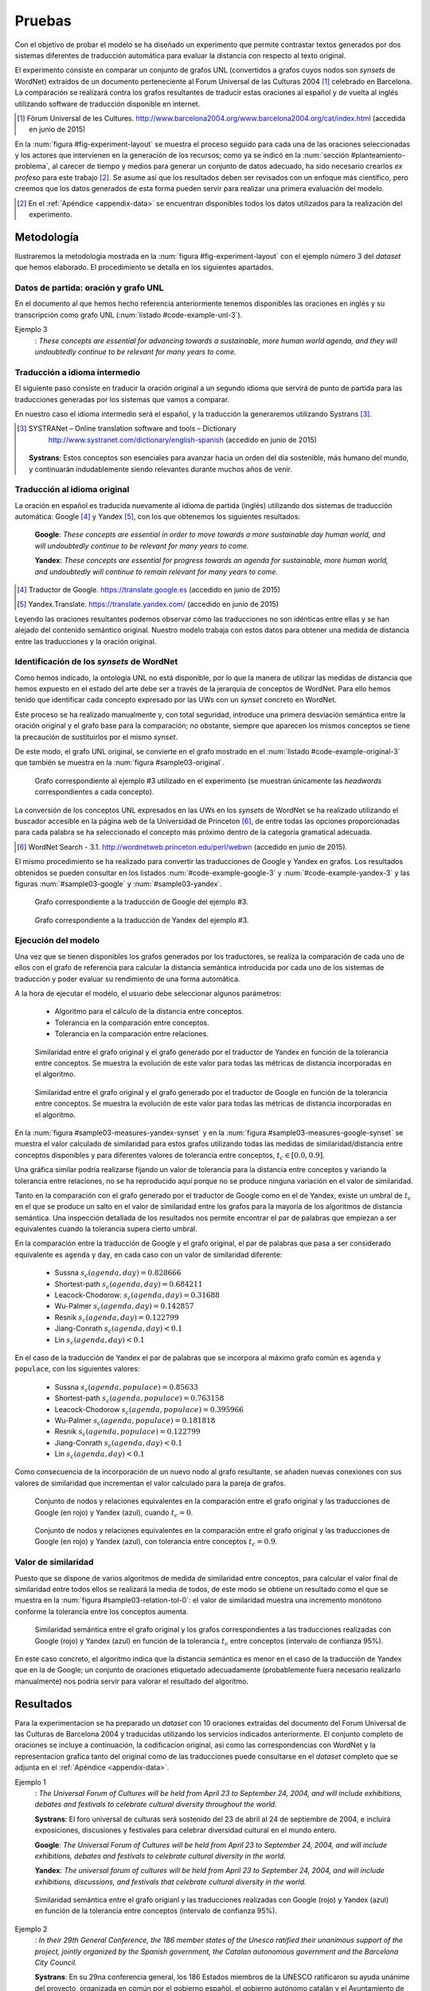 
.. raw:: latex

    \newpage


Pruebas
=======
Con el objetivo de probar el modelo se ha diseñado un experimento que permite
contrastar textos generados por dos sistemas diferentes de traducción automática
para evaluar la distancia con respecto al texto original.

El experimento consiste en comparar un conjunto de grafos UNL
(convertidos a grafos cuyos nodos son *synsets* de WordNet) extraídos de un 
documento perteneciente al Forum Universal de las Culturas 2004 [#]_ celebrado
en Barcelona. La comparación se realizará contra los grafos resultantes de traducir
estas oraciones al español y de vuelta al inglés utilizando software de traducción
disponible en internet.

.. [#] Fòrum Universal de les Cultures. 
   http://www.barcelona2004.org/www.barcelona2004.org/cat/index.html
   (accedida en junio de 2015)
   
   
.. _fig-experiment-layout:
.. graphviz::
   :caption: Metodología elaborada para obtener el conjunto de datos utilizado en la experimentación del modelo. Se muestra la obtención de la distancia entre el grafo original y el obtenido a partir de la traducción de Yandex.

   digraph foo {
   
    rankdir=LR
    
    A[label="Oración\n[inglés]", shape=box]
    B[label="Oración\n[español]", shape=box]
    C[label="Oración Google\n[inglés]", shape=box]
    D[label="Oración Yandex\n[inglés]", shape=box]    
    
    UNL[label="Grafo UNL"]
    WordNet[label="Grafo WordNet"]
    
    WNYandex[label="Grafo Yandex\nWordNet"]
    
    {rank=same C,D, WNYandex}
    {rank=same A,UNL,WordNet}
    
    A -> B [label="Systrans"]
    B -> C [label="Google"]
    B -> D [label="Yandex"]
    
    A -> UNL [label="Spanish\nLanguage Centre"]
    UNL -> WordNet [label="autor"]
    
    D -> WNYandex [label="autor"]
    
    DistYandex[label="d(ori, yandex)"]
        
    model [label="Modelo propuesto", shape=diamond, style=filled]
    {rank=same B,model, DistYandex}
    
    
    WordNet -> model
    WNYandex -> model    
    model -> DistYandex
    
    # Invisible to fit layout
    inv1[shape=none, label=""]
    inv2[shape=none, label=""]
    {rank=same B,model, inv1, inv2, DistYandex}
    B -> inv1 -> inv2 -> model [style=invis]
   }

En la :num:`figura #fig-experiment-layout` se muestra el proceso seguido para cada
una de las oraciones seleccionadas y los actores que intervienen en la generación de
los recursos; como ya se indicó en la :num:`sección #planteamiento-problema`, al
carecer de tiempo y medios para generar un conjunto de datos adecuado, ha sido 
necesario crearlos *ex profeso* para este trabajo [#]_. Se asume así que los resultados
deben ser revisados con un enfoque más científico, pero creemos que los datos generados
de esta forma pueden servir para realizar una primera evaluación del modelo.

.. [#] En el :ref:`Apéndice <appendix-data>` se encuentran disponibles todos los datos
   utilizados para la realización del experimento.


Metodología
-----------
Ilustraremos la metodología mostrada en la :num:`figura #fig-experiment-layout` con
el ejemplo número 3 del *dataset* que hemos elaborado. El procedimiento se detalla
en los siguientes apartados.

Datos de partida: oración y grafo UNL
`````````````````````````````````````
En el documento al que hemos hecho referencia anteriormente tenemos disponibles las
oraciones en inglés y su transcripción como grafo UNL (:num:`listado #code-example-unl-3`).

Ejemplo 3
  : *These concepts are essential for advancing towards a sustainable, more human world agenda, and they will undoubtedly continue to be relevant for many years to come.*
  
  
.. code-block:: unl
   :caption: Codificación UNL original de la oración ejemplo 3.
   :name: code-example-unl-3
   
   [S]
   obj(continue(icl>occur).@entry,:01)
   mod:01(concept(icl>logic).@entry.@pl,this)
   man(continue(icl>occur).@entry,undoubtedly(icl>man))
   gol(continue(icl>occur).@entry,:02)
   aoj:02(relevant(mod<thing).@entry,:01)
   dur:02(relevant(mod<thing).@entry,year(icl>time).@pl)
   mod:02(year(icl>time).@pl,many)
   mod:02(year(icl>time).@pl,forthcoming(mod<thing))
   and(continue(icl>occur).@entry,essential(mod<thing))
   aoj(essential(mod<thing),:01)
   pur(essential(mod<thing),advance(icl>progress(icl>do)))
   man(advance(icl>progress(icl>do)),towards)
   obj(towards,:03)
   mod:03(agenda(icl>programme).@entry,world(mod<thing))
   mod(:03,human(mod<thing))
   man(human(mod<thing),more)
   and(human(mod<thing),sustainable(mod<thing))
   [/S]
   

Traducción a idioma intermedio
``````````````````````````````
El siguiente paso consiste en traducir la oración original a un segundo idioma que
servirá de punto de partida para las traducciones generadas por los sistemas que vamos
a comparar.

En nuestro caso el idioma intermedio será el español, y la traducción la generaremos
utilizando Systrans [#]_.

.. [#] SYSTRANet – Online translation software and tools – Dictionary
   http://www.systranet.com/dictionary/english-spanish (accedido en junio
   de 2015)
     
  **Systrans**: Estos conceptos son esenciales para avanzar hacia un orden del día sostenible, más humano del mundo, y continuarán indudablemente siendo relevantes durante muchos años de venir.
  

Traducción al idioma original
`````````````````````````````
La oración en español es traducida nuevamente al idioma de partida (inglés) utilizando
dos sistemas de traducción automática: Google [#]_ y Yandex [#]_, con los que obtenemos
los siguientes resultados:

  **Google**: *These concepts are essential in order to move towards a more sustainable day human world, and will undoubtedly continue to be relevant for many years to come.*
  
  **Yandex**: *These concepts are essential for progress towards an agenda for sustainable, more human world, and undoubtedly will continue to remain relevant for many years to come.*
  
.. [#] Traductor de Google. https://translate.google.es (accedido en junio de 2015)

.. [#] Yandex.Translate. https://translate.yandex.com/ (accedido en junio de 2015)

Leyendo las oraciones resultantes podemos observar cómo las traducciones no son idénticas
entre ellas y se han alejado del contenido semántico original. Nuestro modelo trabaja con
estos datos para obtener una medida de distancia entre las traducciones y la oración
original.

Identificación de los *synsets* de WordNet
``````````````````````````````````````````
Como hemos indicado, la ontología UNL no está disponible, por lo que la manera
de utilizar las medidas de distancia que hemos expuesto en el estado del arte debe
ser a través de la jerarquía de conceptos de WordNet. Para ello hemos tenido que
identificar cada concepto expresado por las UWs con un *synset* concreto en WordNet.

Este proceso se ha realizado manualmente y, con total seguridad, introduce una primera
desviación semántica entre la oración original y el grafo base para la comparación; no
obstante, siempre que aparecen los mismos conceptos se tiene la precaución de
sustituirlos por el mismo *synset*.

De este modo, el grafo UNL original, se convierte en el grafo mostrado en el 
:num:`listado #code-example-original-3` que también se muestra en la
:num:`figura #sample03-original`.

.. code-block:: unl
   :caption: Codificación utilizando los *synsets* de WordNet de la oración ejemplo 7.
   :name: code-example-original-3
   
   {unl}
   obj(continue%2:42:01::, concept%1:09:00::)
   man(continue%2:42:01::, undoubtedly%4:02:00::)
   gol(continue%2:42:01::, be%2:42:03::)
   aoj(be%2:42:03::, concept%1:09:00::)
   obj(be%2:42:03::, relevant%3:00:00::)
   dur(relevant%3:00:00::, year%1:28:01::)
   mod(year%1:28:01::, many%3:00:00::)
   mod(year%1:28:01::, forthcoming%5:00:00:future:00)
   and(continue%2:42:01::, essential%3:00:00:necessary:00)
   aoj(essential%3:00:00:necessary:00, concept%1:09:00::)
   pur(essential%3:00:00:necessary:00, advance%2:38:00::)
   plc(advance%2:38:00::, agenda%1:10:00::)
   mod(agenda%1:10:00::, world%1:14:02::)
   mod(agenda%1:10:00::, human%3:01:00::)
   man(human%3:01:00::, more%4:02:00::)
   and(human%3:01:00::, sustainable%3:01:00::)
   {/unl}


.. figure:: ../../data/samples/sample03_original.png
   :name: sample03-original
   :scale: 100 %
   :width: 100 %
   
   Grafo correspondiente al ejemplo #3 utilizado en el experimento (se muestran
   únicamente las *headwords* correspondientes a cada concepto).

La conversión de los conceptos UNL expresados en las UWs en los *synsets* de WordNet
se ha realizado utilizando el buscador accesible en la página web de la Universidad
de Princeton [#]_, de entre todas las opciones proporcionadas para cada palabra se
ha seleccionado el concepto más próximo dentro de la categoría gramatical adecuada.

.. [#] WordNet Search - 3.1. http://wordnetweb.princeton.edu/perl/webwn (accedido en
   junio de 2015).

El mismo procedimiento se ha realizado para convertir las traducciones de Google y
Yandex en grafos. Los resultados obtenidos se pueden consultar en los listados
:num:`#code-example-google-3` y :num:`#code-example-yandex-3` y las figuras
:num:`#sample03-google` y :num:`#sample03-yandex`.

.. code-block:: unl
   :caption: Codificación utilizando los *synsets* de WordNet del resultado de la traducción de la oración ejemplo 3 mediante el sistema Google.
   :name: code-example-google-3

    {unl}
    obj(continue%2:42:01::, concept%1:09:00::)
    man(continue%2:42:01::, undoubtedly%4:02:00::)
    gol(continue%2:42:01::, be%2:42:03::)
    aoj(be%2:42:03::, concept%1:09:00::)
    obj(be%2:42:03::, relevant%3:00:00::)
    dur(relevant%3:00:00::, year%1:28:01::)
    mod(year%1:28:01::, many%3:00:00::)
    mod(year%1:28:01::, forthcoming%5:00:00:future:00)
    and(continue%2:42:01::, essential%3:00:00:necessary:00)
    aoj(essential%3:00:00:necessary:00, concept%1:09:00::)
    pur(essential%3:00:00:necessary:00, move%2:41:01::)
    plc(move%2:41:01::, day%1:26:00::)
    mod(day%1:26:00::, world%1:14:02::)
    mod(day%1:26:00::, human%3:01:00::)
    mod(day%1:26:00::, sustainable%3:01:00::)
    {/unl}


.. figure:: ../../data/samples/sample03_google.png
   :name: sample03-google
   :scale: 100 %
   :width: 100 %
   
   Grafo correspondiente a la traducción de Google del ejemplo #3.
   
   
.. code-block:: unl
   :caption: Codificación utilizando los *synsets* de WordNet del resultado de la traducción de la oración ejemplo 3 mediante el sistema Yandex.
   :name: code-example-yandex-3

    {unl}
    obj(continue%2:42:01::, concept%1:09:00::)
    man(continue%2:42:01::, undoubtedly%4:02:00::)
    gol(continue%2:42:01::, be%2:42:03::)
    aoj(be%2:42:03::, concept%1:09:00::)
    obj(be%2:42:03::, relevant%3:00:00::)
    dur(relevant%3:00:00::, year%1:28:01::)
    mod(year%1:28:01::, many%3:00:00::)
    mod(year%1:28:01::, forthcoming%5:00:00:future:00)
    and(continue%2:42:01::, essential%3:00:00:necessary:00)
    aoj(essential%3:00:00:necessary:00, concept%1:09:00::)
    pur(essential%3:00:00:necessary:00, progress%2:30:00::)
    plc(progress%2:30:00::, agenda%1:10:00::)
    pur(agenda%1:10:00::, world%1:14:02::)
    mod(world%1:14:02::, human%3:01:00::)
    man(human%3:01:00::, more%4:02:00::)
    and(world%1:14:02::, sustainable%3:01:00::)
    {/unl}


.. figure:: ../../data/samples/sample03_yandex.png
   :name: sample03-yandex
   :scale: 100 %
   :width: 100 %
   
   Grafo correspondiente a la traducción de Yandex del ejemplo #3.


Ejecución del modelo
````````````````````
Una vez que se tienen disponibles los grafos generados por los traductores, se 
realiza la comparación de cada uno de ellos con el grafo de referencia para calcular
la distancia semántica introducida por cada uno de los sistemas de traducción y
poder evaluar su rendimiento de una forma automática.

A la hora de ejecutar el modelo, el usuario debe seleccionar algunos parámetros:

 * Algoritmo para el cálculo de la distancia entre conceptos.
 * Tolerancia en la comparación entre conceptos.
 * Tolerancia en la comparación entre relaciones.


.. figure:: ../../data/samples/sample03-brief/measures-yandex-synset.png
   :name: sample03-measures-yandex-synset
   :scale: 100 %
   :width: 100 %
   
   Similaridad entre el grafo original y el grafo generado por el traductor de Yandex en función de la tolerancia entre conceptos. Se muestra la evolución de este valor para todas las métricas de distancia incorporadas en el algoritmo.


.. figure:: ../../data/samples/sample03-brief/measures-google-synset.png
   :name: sample03-measures-google-synset
   :scale: 100 %
   :width: 100 %
   
   Similaridad entre el grafo original y el grafo generado por el traductor de Google en función de la tolerancia entre conceptos. Se muestra la evolución de este valor para todas las métricas de distancia incorporadas en el algoritmo.
   
En la :num:`figura #sample03-measures-yandex-synset` y en la
:num:`figura #sample03-measures-google-synset`
se muestra el valor calculado de similaridad para estos grafos utilizando todas
las medidas de similaridad/distancia entre conceptos disponibles y para
diferentes valores de tolerancia entre conceptos, :math:`t_c \in [0.0, 0.9]`.

Una gráfica similar podría realizarse fijando un valor de tolerancia para la
distancia entre conceptos y variando la tolerancia entre relaciones, no se ha
reproducido aquí porque no se produce ninguna variación en el valor de 
similaridad.

Tanto en la comparación con el grafo generado por el traductor de Google como
en el de Yandex, existe un umbral de :math:`t_c` en el que se produce un salto
en el valor de similaridad entre los grafos para la mayoría de los algoritmos
de distancia semántica. Una inspección detallada de los resultados nos permite
encontrar el par de palabras que empiezan a ser equivalentes cuando la tolerancia
supera cierto umbral.

En la comparación entre la traducción de Google y el grafo original, el par de
palabras que pasa a ser considerado equivalente es ``agenda`` y ``day``, en cada
caso con un valor de similaridad diferente:
 
 * Sussna :math:`s_c(agenda, day) = 0.828666`
 * Shortest-path :math:`s_c(agenda, day) = 0.684211`
 * Leacock-Chodorow: :math:`s_c(agenda, day) = 0.31688`
 * Wu-Palmer :math:`s_c(agenda, day) = 0.142857`
 * Resnik :math:`s_c(agenda, day) = 0.122799`
 * Jiang-Conrath :math:`s_c(agenda, day) < 0.1`
 * Lin :math:`s_c(agenda, day) < 0.1`
   
En el caso de la traducción de Yandex el par de palabras que se incorpora al
máximo grafo común es ``agenda`` y ``populace``, con los siguientes valores:

 * Sussna :math:`s_c(agenda, populace) = 0.85633`
 * Shortest-path :math:`s_c(agenda, populace) = 0.763158`
 * Leacock-Chodorow :math:`s_c(agenda, populace) = 0.395966`
 * Wu-Palmer :math:`s_c(agenda, populace) = 0.181818`
 * Resnik :math:`s_c(agenda, populace) = 0.122799`
 * Jiang-Conrath :math:`s_c(agenda, day) < 0.1`
 * Lin :math:`s_c(agenda, day) < 0.1`

Como consecuencia de la incorporación de un nuevo nodo al grafo resultante, 
se añaden nuevas conexiones con sus valores de similaridad que incrementan
el valor calculado para la pareja de grafos.


.. figure:: ../../data/samples/sample03-brief/sussna-synset_tol-00.png
   :name: sample03-sussna-synset-tol-0
   :scale: 100 %
   :width: 100 %
   
   Conjunto de nodos y relaciones equivalentes en la comparación entre el grafo original y las traducciones de Google (en rojo) y Yandex (azul), cuando :math:`t_c = 0`.


.. figure:: ../../data/samples/sample03-brief/sussna-synset_tol-09.png
   :name: sample03-sussna-synset-tol-0
   :scale: 100 %
   :width: 100 %
   
   Conjunto de nodos y relaciones equivalentes en la comparación entre el grafo original y las traducciones de Google (en rojo) y Yandex (azul), con tolerancia entre conceptos :math:`t_c = 0.9`.


Valor de similaridad
````````````````````
Puesto que se dispone de varios algoritmos de medida de similaridad entre conceptos, para calcular el valor final
de similaridad entre todos ellos se realizará la media de todos, de este modo se obtiene un resultado como el que
se muestra en la :num:`figura #sample03-relation-tol-0`: el valor de similaridad muestra una incremento monótono
conforme la tolerancia entre los conceptos aumenta.

.. figure:: ../../data/samples/sample03-brief/synset_tol-relation_tol-0.png
   :name: sample03-relation-tol-0
   :scale: 100 %
   :width: 100 %

   Similaridad semántica entre el grafo original y los grafos correspondientes a las traducciones realizadas con Google (rojo) y Yandex (azul) en función de la tolerancia :math:`t_c` entre conceptos (intervalo de confianza 95%).

En este caso concreto, el algoritmo indica que la distancia semántica es menor en el caso de la traducción de Yandex
que en la de Google; un conjunto de oraciones etiquetado adecuadamente (probablemente fuera necesario realizarlo
manualmente) nos podría servir para valorar el resultado del algoritmo.


Resultados
----------
Para la experimentacion se ha preparado un *dataset* con 10 oraciones extraídas del documento del Forum
Universal de las Culturas de Barcelona 2004 y traducidas utilizando los servicios indicados anteriormente.
El conjunto completo de oraciones se incluye a continuación, la codificacion original, asi como las
correspondencias con WordNet y la representacion grafica tanto del original como de las traducciones puede
consultarse en el *dataset* completo que se adjunta en el :ref:`Apéndice <appendix-data>`.


Ejemplo 1
  : *The Universal Forum of Cultures will be held from April 23 to September 24, 2004, and will include exhibitions, debates and festivals to celebrate cultural diversity throughout the world.*

  **Systrans**: El foro universal de culturas será sostenido del 23 de abril al 24 de septiembre de 2004, e incluirá exposiciones, discusiones y festivales para celebrar diversidad cultural en el mundo entero.

  **Google**: *The Universal Forum of Cultures will be held from April 23 to September 24, 2004, and will include exhibitions, debates and festivals to celebrate cultural diversity in the world.*

  **Yandex**: *The universal forum of cultures will be held from April 23 to September 24, 2004, and will include exhibitions, discussions, and festivals that celebrate cultural diversity in the world.*


.. figure:: ../../data/samples/sample01-brief/synset_tol-relation_tol-0.png
   :name: sample01-relation-tol-0
   :scale: 100 %
   :width: 100 %
   
   Similaridad semántica entre el grafo origianl y las traducciones realizadas con Google (rojo) y Yandex (azul) en función de la tolerancia entre conceptos (intervalo de confianza 95%).
   
   
Ejemplo 2
  : *In their 29th General Conference, the 186 member states of the Unesco ratified their unanimous support of the project, jointly organized by the Spanish government, the Catalan autonomous government and the Barcelona City Council.*

  **Systrans**: En su 29na conferencia general, los 186 Estados miembros de la UNESCO ratificaron su ayuda unánime del proyecto, organizada en común por el gobierno español, el gobierno autónomo catalán y el Ayuntamiento de Barcelona.

  **Google**: *In its 29th general conference, the 186 Member States of UNESCO unanimously reaffirmed their support of the project, organized jointly by the Spanish government, the Catalan Autonomous Government and the City of Barcelona.*

  **Yandex**: *In your 29na general conference, the 186 member States of UNESCO have ratified their unanimous support of the project, organized jointly by the Spanish government, the autonomous government of catalonia and the Barcelona city Council.*

  
.. figure:: ../../data/samples/sample02-brief/synset_tol-relation_tol-0.png
   :name: sample02-relation-tol-0
   :scale: 100 %
   :width: 100 %
   
   Similaridad semántica entre el grafo origianl y las traducciones realizadas con Google (rojo) y Yandex (azul) en función de la tolerancia entre conceptos (intervalo de confianza 95%).
   
 
      
Ejemplo 3
  : *These concepts are essential for advancing towards a sustainable, more human world agenda, and they will undoubtedly continue to be relevant for many years to come*

  **Systrans**: Estos conceptos son esenciales para avanzar hacia un orden del día sostenible, más humano del mundo, y continuarán indudablemente siendo relevantes durante muchos años de venir

  **Google**: *These concepts are essential in order to move towards a more sustainable day human world, and will undoubtedly continue to be relevant for many years to come*

  **Yandex**: *These concepts are essential for progress towards an agenda for sustainable, more human world, and undoubtedly will continue to remain relevant for many years to come*


Ejemplo 4
  : *Knowledge of other cultures is essential for establishing a constructive dialogue between different communities.*

  **Systrans**: El conocimiento de otras culturas es esencial para establecer un diálogo constructivo entre diversas comunidades.

  **Google**: *Knowledge of other cultures is essential to establish a constructive dialogue between different communities.*

  **Yandex**: *The knowledge of other cultures is essential to establish a constructive dialogue between various communities.*


.. figure:: ../../data/samples/sample04-brief/synset_tol-relation_tol-0.png
   :name: sample04-relation-tol-0
   :scale: 100 %
   :width: 100 %
   
   Similaridad semántica entre el grafo origianl y las traducciones realizadas con Google (rojo) y Yandex (azul) en función de la tolerancia entre conceptos (intervalo de confianza 95%).
   

Ejemplo 5
  : *This knowledge implies reflection about the common ground between all individuals as well as the qualities that differentiate them.*

  **Systrans**: Este conocimiento implica la reflexión sobre el terreno común entre todos los individuos así como las calidades que las distingan.

  **Google**: *This knowledge involves reflection on the common ground between all individuals and the qualities that distinguish them.*

  **Yandex**: *This knowledge implies reflection on the common ground between all individuals as well as the qualities that distinguish them.*


.. figure:: ../../data/samples/sample05-brief/synset_tol-relation_tol-0.png
   :name: sample05-relation-tol-0
   :scale: 100 %
   :width: 100 %
   
   Similaridad semántica entre el grafo origianl y las traducciones realizadas con Google (rojo) y Yandex (azul) en función de la tolerancia entre conceptos (intervalo de confianza 95%).
   

Ejemplo 6
  : *The Forum strives to foster the kind of understanding and respect capable of increasing both our appreciation of our human environment and our ability to work together to make the world a better place.*

  **Systrans**: El foro se esfuerza fomentar la clase de comprensión y respetar capaz de aumentar nuestro aprecio de nuestro ambiente humano y nuestra capacidad de trabajar junto para hacer el mundo un mejor lugar.

  **Google**: *The forum strives to promote the kind of understanding and respect able to increase our appreciation of our human environment and our ability to work together to make the world a better place.*

  **Yandex**: *The forum strives to foster the kind of understanding and respect able to increase our appreciation of our human environment and our ability to work together to make the world a better place.*


.. figure:: ../../data/samples/sample06-brief/synset_tol-relation_tol-0.png
   :name: sample06-relation-tol-0
   :scale: 100 %
   :width: 100 %
   
   Similaridad semántica entre el grafo origianl y las traducciones realizadas con Google (rojo) y Yandex (azul) en función de la tolerancia entre conceptos (intervalo de confianza 95%).
   
   
Ejemplo 7
  : *Sustainable Development satisfies the needs of the present without compromising future generations' abilities to satisfy theirs, and is based on the natural environment's capacity to provide for humankind.*

  **Systrans**: El desarrollo sostenible satisface las necesidades del presente sin las capacidades de las futuras generaciones de compromiso de satisfacer el suyo, y se basa en la capacidad del ambiente natural de prever humanidad.

  **Google**: *Sustainable development meets the needs of the present without the ability of future generations to meet his commitment, and is based on the ability of the natural environment to provide for humanity.*

  **Yandex**: *Sustainable development meets the needs of the present without the capabilities of future generations of commitment to meet yours, and is based on the ability of the natural environment to provide for humanity.*


.. figure:: ../../data/samples/sample07-brief/synset_tol-relation_tol-0.png
   :name: sample07-relation-tol-0
   :scale: 100 %
   :width: 100 %
   
   Similaridad semántica entre el grafo origianl y las traducciones realizadas con Google (rojo) y Yandex (azul) en función de la tolerancia entre conceptos (intervalo de confianza 95%).
   
   
Ejemplo 8
  : *People from all cultures must join forces to achieve this goal, pooling their knowledge and experience to find solutions to a problem with a global scope and impact.*

  **Systrans**: La gente de todas las culturas debe unirse a fuerzas para alcanzar esta meta, reuniendo su conocimiento y experiencia para encontrar soluciones a un problema con un ámbito global y un impacto.

  **Google**: *People of all cultures must join forces to achieve this goal by bringing together their knowledge and experience to find solutions to a problem with a global scope and impact.*

  **Yandex**: *People of all cultures must join forces to achieve this goal, bringing together their knowledge and experience to find solutions to a problem with a global scope and impact.*


.. figure:: ../../data/samples/sample08-brief/synset_tol-relation_tol-0.png
   :name: sample08-relation-tol-0
   :scale: 100 %
   :width: 100 %
   
   Similaridad semántica entre el grafo origianl y las traducciones realizadas con Google (rojo) y Yandex (azul) en función de la tolerancia entre conceptos (intervalo de confianza 95%).
   
   
Ejemplo 9
  : *the elements of culture that have a decisive impact on the development of individual and collective conditions regarding nutrition, work and health will also be addressed.*

  **Systrans**: los elementos de la cultura que tienen un impacto decisivo en el desarrollo de condiciones individuales y colectivas con respecto la nutrición, el trabajo y a la salud también serán dirigidos.

  **Google**: *the elements of culture that have a decisive impact on the development of individual and collective regarding nutrition conditions, work and health will also be addressed.*

  **Yandex**: *the elements of culture that have a decisive impact on the development of conditions for individual and collective regarding nutrition, work and health will also be addressed.*


.. figure:: ../../data/samples/sample09-brief/synset_tol-relation_tol-0.png
   :name: sample09-relation-tol-0
   :scale: 100 %
   :width: 100 %
   
   Similaridad semántica entre el grafo origianl y las traducciones realizadas con Google (rojo) y Yandex (azul) en función de la tolerancia entre conceptos (intervalo de confianza 95%).
 
   
Ejemplo 10
  : *Stable and lasting peace requires something more than stopping war and other situations of conflict.*

  **Systrans**: La paz estable y duradera requiere algo más que parando guerra y otras situaciones del conflicto.

  **Google**: *Stable and lasting peace requires more than stopping war and conflict situations.*

  **Yandex**: *The stable and lasting peace requires more than stopping war and other situations of conflict.*


.. figure:: ../../data/samples/sample10-brief/synset_tol-relation_tol-0.png
   :name: sample10-relation-tol-0
   :scale: 100 %
   :width: 100 %
   
   Similaridad semántica entre el grafo origianl y las traducciones realizadas con Google (rojo) y Yandex (azul) en función de la tolerancia entre conceptos (intervalo de confianza 95%).


Valoración
----------
En el apartado anterior hemos mostrado los resultados obtenidos para el pequeño conjunto
de datos que se ha preparado con objeto de probar el algoritmo. Se puede observar cómo
la similaridad permanece constante o bien se incrementa a medida que se aumenta la
tolerancia entre conceptos, tal y como se pretendía al plantear el modelo.

También parece adecuada la aproximación que se ha realizado utilizando varios algoritmos
de medida de distancia entre conceptos y calculando el valor de similaridad como la media
de todos ellos; a pesar de que los intervalos de confianza mostrados en las imágenes se
superponen, la media muestra un crecimiento suave.

Sin embargo, existen algunos resultados que no parecen correctos:

 * En el ejemplo 9 (ver :num:`figura #sample09-relation-tol-0`), la evolución de la similaridad
   es contraria a lo que hemos comentado anteriormente, a medida que aumenta la tolerancia
   entre conceptos, la similaridad disminuye. Un examen más detallado de los
   resultados intermedios que se van generando durante la ejecución del algoritmo sugiere
   que el error se produce en la elección de los subgrafos que forman el máximo grafo común
   entre los candidatos encontrados por el algoritmo de McGregor. El estudio (y solución) de esta
   circunstancia se tiene que dejar como trabajo futuro.
   
 * En el ejemplo 7 se produce un fenómeno atípico con la similaridad calculada utilizando
   la distancia semántica entre conceptos propuesta por Sussna. Como se ve en la
   :num:`figura #sample07-measures-yandex-synset` la similaridad baja cuando la tolerancia entre
   conceptos aumenta, para volver a subir posteriormente. Todo indica a pensar que
   esta anomalía también comparte causa con la comentada anteriormente, pero su análisis
   y solución deben aplazarse. Lo mismo ocurre en el ejemplo 2 con la distancia de
   Wu-Palmer (ver :num:`figura #sample02-measures-yandex-synset`).


.. figure:: ../../data/samples/sample07-brief/measures-yandex-synset.png
   :name: sample07-measures-yandex-synset
   :scale: 100 %
   :width: 100 %
   
   Similaridad entre el grafo original y el grafo generado por el traductor de Yandex en función de la tolerancia entre conceptos. Se muestra la evolución de este valor para todas las métricas de distancia incorporadas en el algoritmo.


.. figure:: ../../data/samples/sample02-brief/measures-yandex-synset.png
   :name: sample02-measures-yandex-synset
   :scale: 100 %
   :width: 100 %
   
   Similaridad entre el grafo original y el grafo generado por el traductor de Google en función de la tolerancia entre conceptos. Se muestra la evolución de este valor para todas las métricas de distancia incorporadas en el algoritmo.


El objetivo de esta experimentación no es valorar los traductores, no creemos que la muestra
de oraciones sobre la que hemos trabajado sea suficientemente significativa para ello.
   

